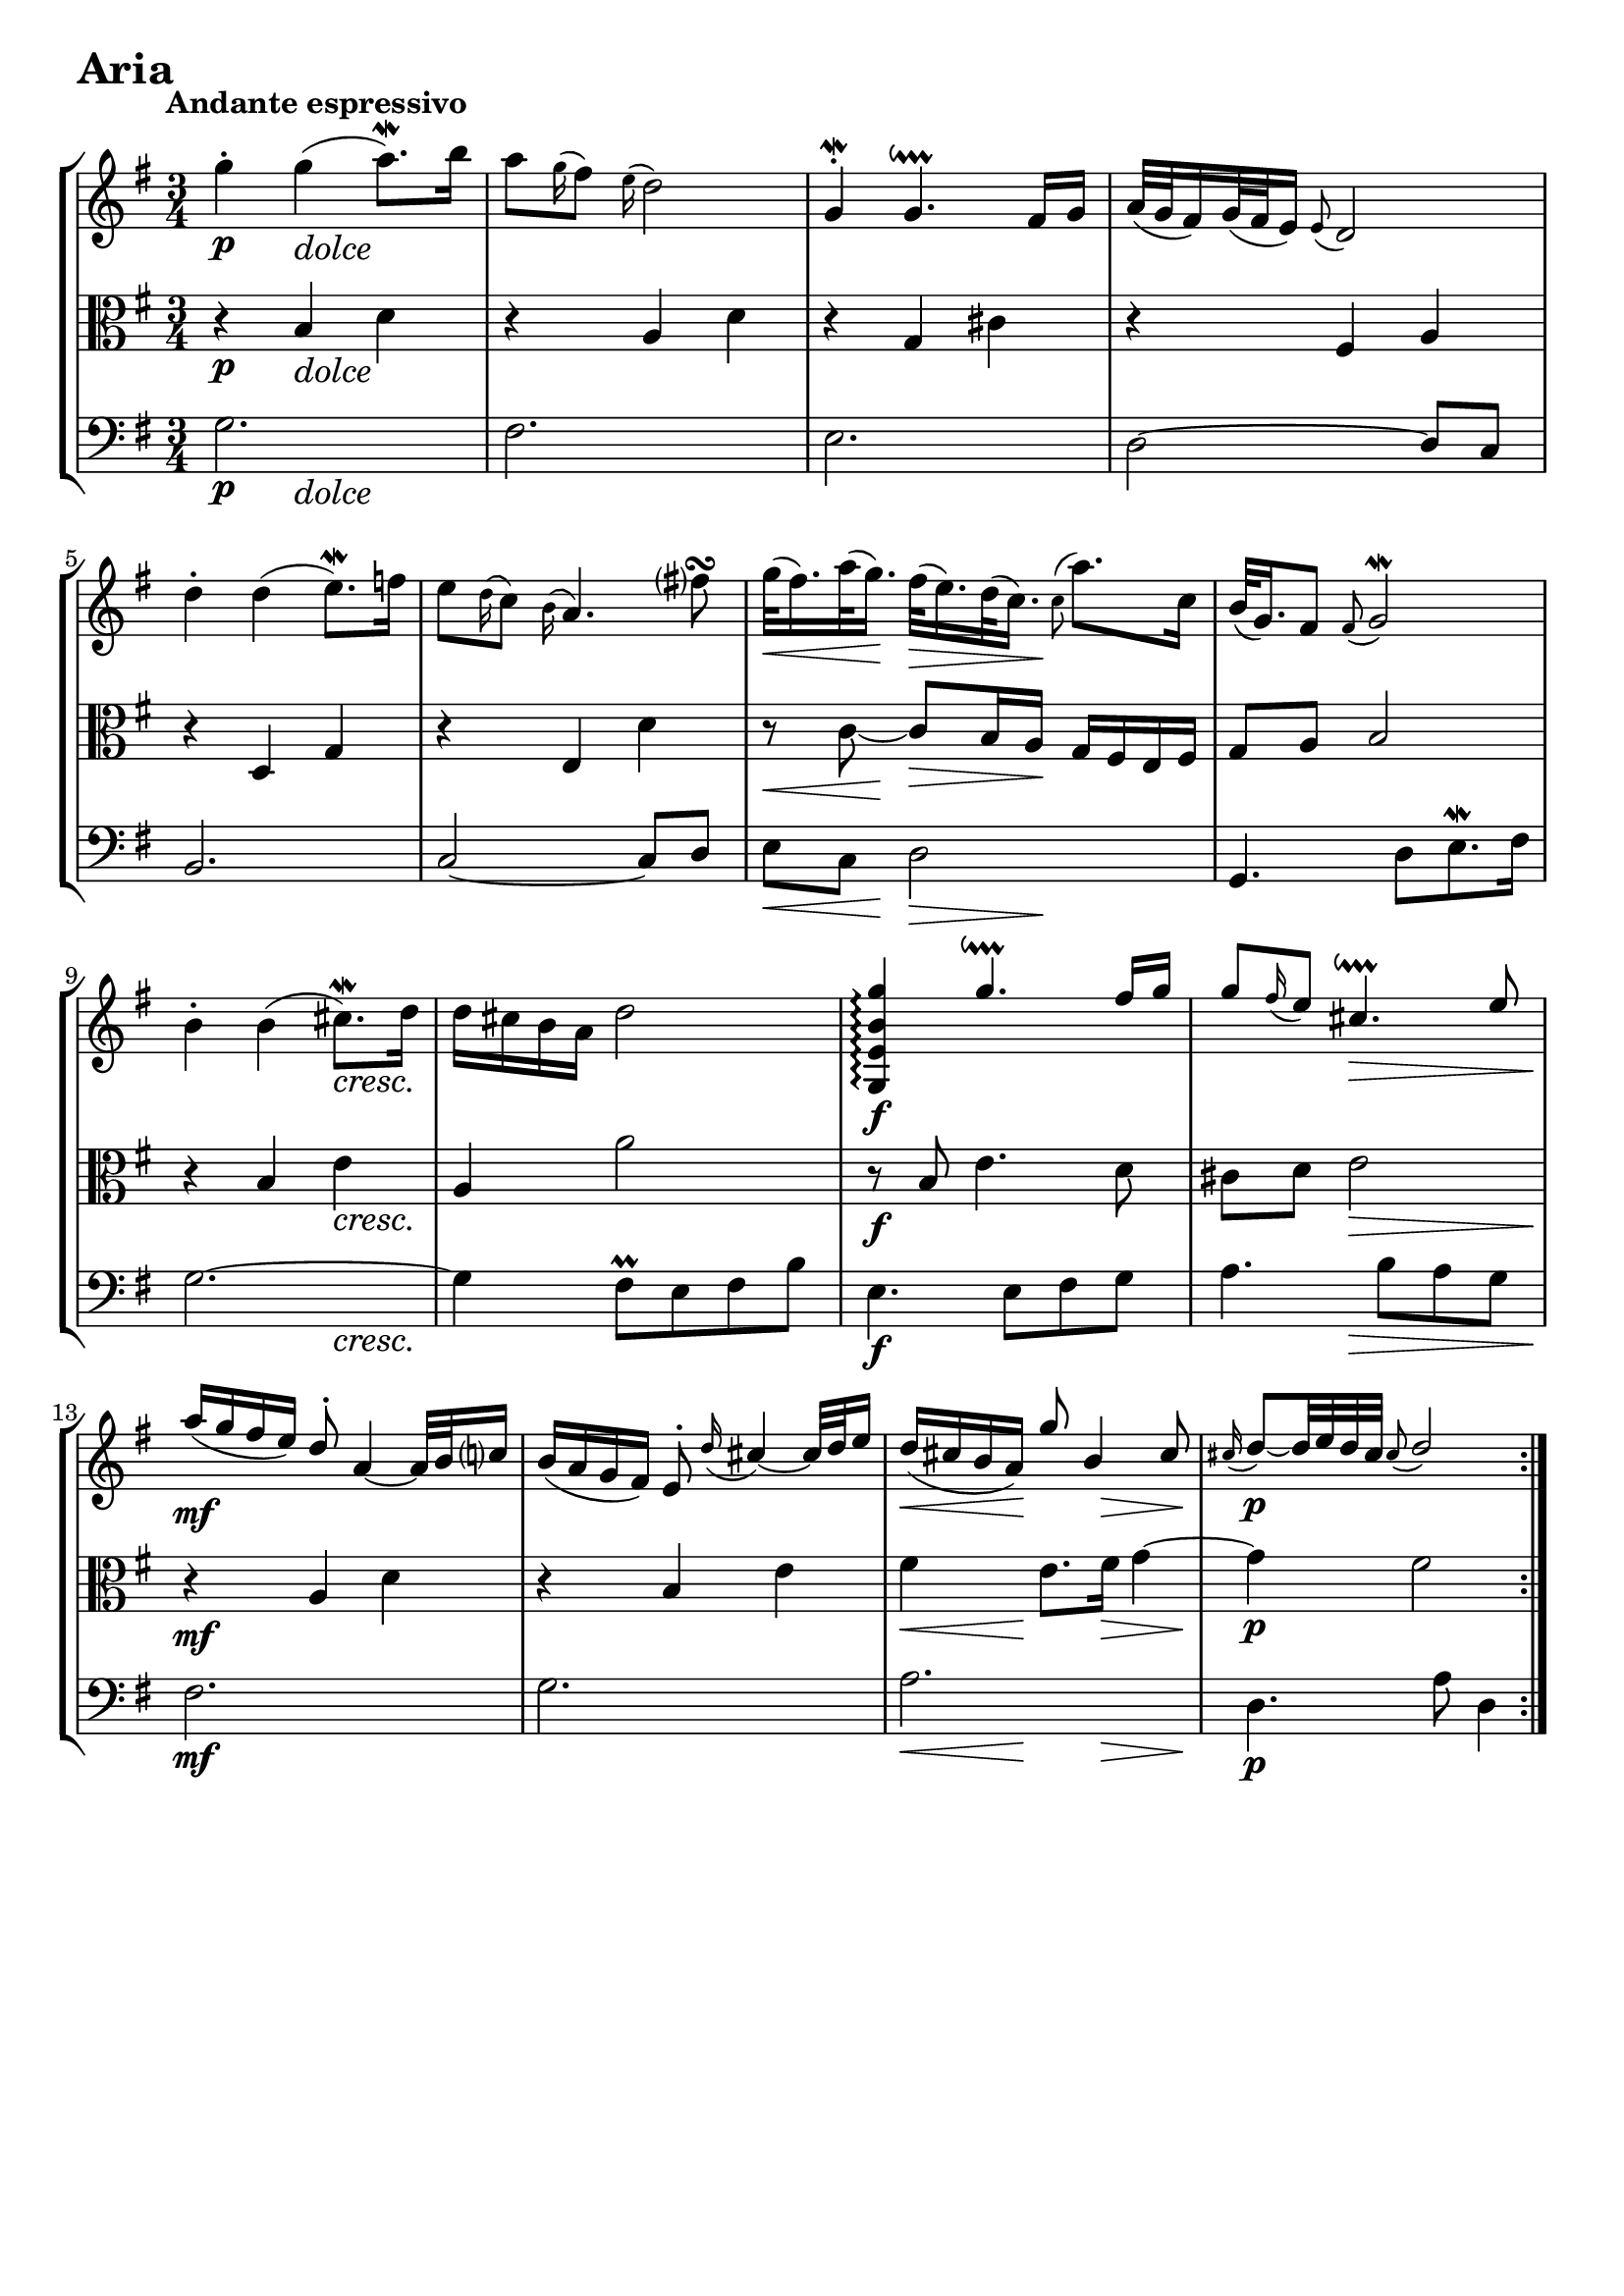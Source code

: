 \version "2.24.2"

#(set-default-paper-size "a4")

\paper {
    ragged-bottom = ##t
    print-page-number = ##f
    print-all-headers = ##f
    tagline = ##f
    indent = #0
    page-breaking = #ly:optimal-breaking
}

\pointAndClickOff

violin = \relative c'' {
    \accidentalStyle modern-voice-cautionary
    \override Rest.staff-position = #0
    \dotsNeutral \dynamicNeutral \phrasingSlurNeutral \slurNeutral \stemNeutral \textSpannerNeutral \tieNeutral \tupletNeutral
    \set Staff.midiInstrument = "violin"

    \repeat volta 2 {
        %1
        g'4-. g( a8.\mordent) b16
        a8 \appoggiatura g16 fis8 \appoggiatura e16 d2
        g,4-. \mordent g4.\downprall fis16 g
        a32[( g fis16) g32( fis e16)] \appoggiatura e8 d2

        %5
        d'4-. d( e8. \mordent) f16
        e8 \appoggiatura d16 c8 \appoggiatura b16 a4. fis'8\turn
        g32[( fis16.) a32( g16.)] fis32[( e16.) d32( c16.)] \appoggiatura c8 a'8. c,16
        b32[( g16.) fis8] \appoggiatura fis8 g2 \mordent

        %9
        b4-. b4( cis8. \mordent) d16
        d cis b a d2 \stemUp
        <g,, e' b' g'>4\arpeggio g''4.\downprall fis16 g16
        g8 \appoggiatura fis16 e8 cis4.\downprall e8

        %13
        a16( g fis e) d8-. a4 ~ a32 b32 c16
        b( a g fis) e8-. \appoggiatura d'16 cis4 ~ cis32 d e16
        d ( cis b a) g'8 b,4 cis8
        \appoggiatura cis16 d8 ~[ d32 e32 d32 cis32] \appoggiatura cis8 d2
    }
    \tag #'full { \pageBreak }
    \repeat volta 2 {
        % https://music.stackexchange.com/a/128794
        % workaround for issue 34 https://sourceforge.net/p/testlilyissues/issues/34/
        \grace {s8}

        %17
        a4 \mordent a4 ~\downprall a16[ a32( b32 c32 d32 e16)]
        \appoggiatura e16 d8 \appoggiatura c16 b8 \appoggiatura a8 g4. g'8
        \appoggiatura fis16 e8. fis32 dis32 \appoggiatura dis8 e4. \mordent a32 b32 a32 g32
        a8. fis16 \appoggiatura e8 dis4. b8

        %21
        g'8. \prallup fis16 \appoggiatura fis8 e4 ~ e16[ b16 c32( b32 a32 b32)]
        g'32[( e16.) fis32( dis16.)] \appoggiatura dis8 e4 ~ e16 g,16 fis16 e16
        fis8. e'16 \appoggiatura e16 dis8-. a'8 \prallup g8 fis8
        \appoggiatura fis16 e8. fis32 dis32 \appoggiatura dis8 e2

        %25
        e8 \appoggiatura d16 c8 \appoggiatura b16 a4. b16[ c16]
        d32[( c32 b16) c32( b32 a16)] \appoggiatura a8 g4. a16 b16
        c16 d16 c16 b16 c16 a16 e16 a16 c4 ~
        c16 d16 c16 b16 c16 a16 fis16 a16 c16 e16 d16 c16

        %29
        b16 c16 b16 a16 b16 g16 d16 g16 b16 g16 c16 d16
        e16 f16 e16 d16 e16 c16 g16 c16 e16 c16 fis16 g16
        a16 c,16 b16 a16 b16 c16 d16 g,16 b16 a16 g16 fis16
        g4 ~ g16 d16 g16 fis16 \appoggiatura fis8 g4\fermata
    }
}

violinExtended = \relative c'' {
    \accidentalStyle modern-voice-cautionary
    \override Rest.staff-position = #0
    \dotsNeutral \dynamicNeutral \phrasingSlurNeutral \slurNeutral \stemNeutral \textSpannerNeutral \tieNeutral \tupletNeutral

    \repeat volta 2 {
        %1
        g'4 g4( \appoggiatura a16 \appoggiatura g a8.) b16
        a8 g16 fis e16 d4..
        \appoggiatura g,16 \appoggiatura fis g4 \appoggiatura a16 \appoggiatura g \appoggiatura fis \appoggiatura g \appoggiatura a g4.\trill fis16 g16
        a32[( g fis16) g32( fis e16)] e8 d4.

        %5
        d'4 d( \appoggiatura e16 \appoggiatura d e8.) f16
        e8 d16 c b a( a4) \appoggiatura g'16 \appoggiatura fis \appoggiatura e fis8
        g32[( fis16.) a32( g16.)] fis32[( e16.) d32( c16.)] \appoggiatura c8 a'8. c,16
        b32[( g16.) fis8] \appoggiatura fis8 \appoggiatura g16 \appoggiatura fis g2

        %9
        b4 b( \appoggiatura cis16 \appoggiatura b cis8.) d16
        d cis b a d2 \stemUp
        <g,, e' b' g'>4\arpeggio \appoggiatura a''16 \appoggiatura g \appoggiatura fis \appoggiatura g \appoggiatura a g4.\trill fis16 g16
        g8 fis16 e \appoggiatura d16 cis4.\trill e8

        %13
        a16( g fis e) d8 a4 ~ a32 b32 c16
        b( a g fis) e8 d'16 cis8. ~ cis32 d e16
        d ( cis16 b a) g'8 b,4 cis8
        \appoggiatura cis16 d8 ~[ d32 e d cis] cis8 d( d4)
    }

    \repeat volta 2 {
        %17
        \appoggiatura a16 \appoggiatura g a4 \appoggiatura b16 \appoggiatura a \appoggiatura g \appoggiatura a \appoggiatura b a4 ~\trill a16[ a32( b32 c32 d32 e16)]
        e16 d c b a8 g4 g'8
        fis16 e8 fis32 dis \appoggiatura dis8 \appoggiatura e16 \appoggiatura d e4. a32 b a g
        a8. fis16 e8 dis4 b8

        %21
        \appoggiatura e16 \appoggiatura fis g8. fis16 fis8 e8 ~ e16[ b16 c32( b32 a32 b32)]
        g'32[( e16.) fis32( dis16.)] dis8 e ~ e16 g, fis e
        fis8. e'16 e dis \appoggiatura fis \appoggiatura g a8 g fis
        fis16 e8 fis32 dis dis8 e4.

        %25
        e8 d16 c b16 a( a4) b16[ c16]
        d32[( c32 b16) c32( b a16)] a8 g4 a16 b
        c d c b c a e a c4 ~
        c16 d c b c a fis a c e d c

        %29
        b c b a b g d g b g c d
        e f e d e c g c e c fis g
        a c, b a b c d g, b a g fis
        g4 ~ g16 d g fis fis8 g\fermata
    }
}

viola = \relative c' {
    \accidentalStyle modern-voice-cautionary
    \override Rest.staff-position = #0
    \dotsNeutral \dynamicNeutral \phrasingSlurNeutral \slurNeutral \stemNeutral \textSpannerNeutral \tieNeutral \tupletNeutral
    \set Staff.midiInstrument = "viola"

    \repeat volta 2 {
        %1
        r4 b d
        r a d
        r g, cis
        r fis, a

        %5
        r d, g
        r e d'
        r8 c8 ~ c8[ b16 a16] g16 fis16 e16 fis16
        g8 a b2

        %9
        r4 b e
        a, a'2
        r8 b, e4. d8
        cis d e2

        %13
        r4 a, d
        r b e
        fis e8. fis16 g4 ~
        g fis2
    }
    \tag #'full { \pageBreak }
    \repeat volta 2 {
        % https://music.stackexchange.com/a/128794
        % workaround for issue 34 https://sourceforge.net/p/testlilyissues/issues/34/
        \grace {s8}

        %17
        r8 e fis2 \mordent
        r8 c d2
        r8 e g4 fis8 \prall e
        dis e fis2

        %21
        r8 a, g \prall fis g4
        r8 a g \prall fis g b
        fis'4. c'8 b a ~
        a4 g2

        %25
        r4 e, a ~
        a8 fis \appoggiatura e16 d8[ e16 fis] g[ fis g8] ~
        g[ e] a e' ~ e16 b' a g
        fis4 r8 fis4.

        %29
        g8 r r d8. g ~
        g4 r8 g8. c~
        c4 r2
        r16 c, b a b2 \fermata
    }
}

violaExtended = \relative c' {
    \accidentalStyle modern-voice-cautionary
    \override Rest.staff-position = #0
    \dotsNeutral \dynamicNeutral \phrasingSlurNeutral \slurNeutral \stemNeutral \textSpannerNeutral \tieNeutral \tupletNeutral

    \repeat volta 2 {
        %1
        r4 b d
        r a d
        r g, cis
        r fis, a

        %5
        r d, g
        r e d'
        r8 c ~ c[ b16 a] g fis e fis
        g8 a b2

        %9
        r4 b e
        a, a'2
        r8 b, e4. d8
        cis d e2

        %13
        r4 a, d
        r b e
        fis e8. fis16 g4 ~
        g fis2
    }
    \repeat volta 2 {
        %17
        r8 e8 \appoggiatura fis16 \appoggiatura e fis2
        r8 c8 d2
        r8 e8 g4 \appoggiatura fis16 \appoggiatura g \appoggiatura fis \appoggiatura g fis8 e
        dis e fis2

        %21
        r8 a, \appoggiatura g16 \appoggiatura a \appoggiatura g \appoggiatura a g8 fis8 g4
        r8 a \appoggiatura g16 \appoggiatura a \appoggiatura g \appoggiatura a g8 fis g b
        fis'4. c'8 b a ~
        a4 g2

        %25
        r4 e, a ~
        a8 fis e16[ d e fis] g[ fis g8] ~
        g[ e] a e' ~ e16 b' a g
        fis4 r8 fis4.

        %29
        g8 r r d8. g ~
        g4 r8 g8. c~
        c4 r2
        r16 c, b a b2 \fermata
    }
}

cello = \relative c' {
    \accidentalStyle modern-voice-cautionary
    \override Rest.staff-position = #0
    \dotsNeutral \dynamicNeutral \phrasingSlurNeutral \slurNeutral \stemNeutral \textSpannerNeutral \tieNeutral \tupletNeutral
    \set Staff.midiInstrument = "cello"

    \repeat volta 2 {
        %1
        g2.
        fis2.
        e2.
        d2 ~ d8 c

        %5
        b2.
        c2 ~ c8 d
        e c d2
        g,4. d'8[ e8.\mordent fis16]

        %9
        g2. ~
        g4 fis8 \prall e fis b
        e,4. e8 fis g
        a4. b8 a g

        %13
        fis2.
        g
        a
        d,4. a'8 d,4
    }
    \tag #'full { \pageBreak }
    \repeat volta 2 {
        % https://music.stackexchange.com/a/128794
        % workaround for issue 34 https://sourceforge.net/p/testlilyissues/issues/34/
        \grace {s8}

        %17
        d'2 c4
        b4. a8 b4
        c4. b8 a4
        b4. a8 g fis

        %21
        e2 d4
        c2 b4
        a8 c b a b4
        e8 b e, b' e d

        %25
        c2.
        b2.
        a4. g8 fis e
        d a' d c b a

        %29
        g d' g f e d
        c g' c b a g
        fis d g b d d,
        g4. d8 g,4 \fermata
    }
}

celloExtended = \relative c' {
    \accidentalStyle modern-voice-cautionary
    \override Rest.staff-position = #0
    \dotsNeutral \dynamicNeutral \phrasingSlurNeutral \slurNeutral \stemNeutral \textSpannerNeutral \tieNeutral \tupletNeutral

    \repeat volta 2 {
        %1
        g2.
        fis2.
        e2.
        d2 ~ d8 c

        %5
        b2.
        c2 ~ c8 d
        e c d2
        g,4. d'8[ \appoggiatura e16 \appoggiatura d e8. fis16]

        %9
        g2. ~
        g4 \appoggiatura fis16 \appoggiatura g \appoggiatura fis \appoggiatura g fis8 e fis b
        e,4. e8 fis g
        a4. b8 a g

        %13
        fis2.
        g2.
        a2.
        d,4. a'8 d,4
    }
    \repeat volta 2 {
        %17
        d'2 c4
        b4. a8 b4
        c4. b8 a4
        b4. a8 g fis

        %21
        e2 d4
        c2 b4
        a8 c b a b4
        e8 b e, b' e d

        %25
        c2.
        b2.
        a4. g8 fis e
        d a' d c b a

        %29
        g d' g f e d
        c g' c b a g
        fis d g b d d,
        g4. d8 g,4 \fermata
    }
}

volume = \relative c {
    \tempo "Andante espressivo"
    \override DynamicTextSpanner.style = #'none
    {
        s4 \p s4-\markup { \italic \larger "dolce" } s4 |
        s2. |
        s2. |
        s2. |
        s2. |
        s2. |
        s8. \< s16 \! s8. \> s16 \! s4 |
        s2. |

        s4 s4 s4 \cresc |
        s2. |
        s2. \f |
        s4 s4 \> s4 |
        s2. \mf \! |
        s2. |
        s8. \< s16 \! s8. s16 \> s8. s16 \! |
        s2. \p |
    }
    \tag #'part { \break }
    {
        s2. |
        s2 s4 \cresc |
        s2. |
        s4 s2 \> |
        s2 \mf s8 s16 \< s16 |
        s16 s16 \! s8 s4 s4 \> |
        s4 \< s4 \f s4 |
        s8 s8 \> s2 |

        s2. \p |
        s2. |
        s4 s4-\markup { \italic \larger "cresc. poco" } s4 |
        s2. |
        s4 \mf s4 \cresc s4 |
        s2. |
        s4 \f s4 \dim s4 |
        s2. \p |
    }
}

\book {
    \score {
        \header {
            title = "Aria with 30 Variations"
            subtitle = "Goldberg Variations"
            piece = \markup { \fontsize #3 \bold "Aria" }
            composer = "J.S. Bach"
        }
        \keepWithTag #'full
        \removeWithTag #'part
        \context StaffGroup <<
            \context Staff = "upper" { \clef treble \key g \major \time 3/4 << \violin \\ \volume >> }
            \context Staff = "middle" { \clef C \key g \major \time 3/4 << \viola \\ \volume >> }
            \context Staff = "lower" { \clef bass \key g \major \time 3/4 << \cello \\ \volume >> }
        >>
        \layout { }
        \midi { }
    }
}
\book {
    \score {
        \header {
            title = "Aria with 30 Variations"
            subtitle = "Goldberg Variations"
            piece = \markup { \fontsize #3 \bold "Aria" }
            composer = "J.S. Bach"
        }
        \keepWithTag #'part
        \removeWithTag #'full
        \context Staff = "upper1" { \clef treble \key g \major \time 3/4 << \violin \\ \volume >> }
        \layout { }
    }
    \pageBreak
    \score {
        \header {
            title = "Aria with 30 Variations"
            subtitle = "Goldberg Variations"
            piece = \markup { \fontsize #3 \bold "Aria" }
            composer = "J.S. Bach"
        }
        \keepWithTag #'part
        \removeWithTag #'full
        \context Staff = "middle" { \clef C \key g \major \time 3/4 << \viola \\ \volume >> }
        \layout { }
    }
    \pageBreak
    \score {
        \header {
            title = "Aria with 30 Variations"
            subtitle = "Goldberg Variations"
            piece = \markup { \fontsize #3 \bold "Aria" }
            composer = "J.S. Bach"
        }
        \keepWithTag #'part
        \removeWithTag #'full
        \context Staff = "lower" { \clef bass \key g \major \time 3/4 << \cello \\ \volume >> }
        \layout { }
    }
}
